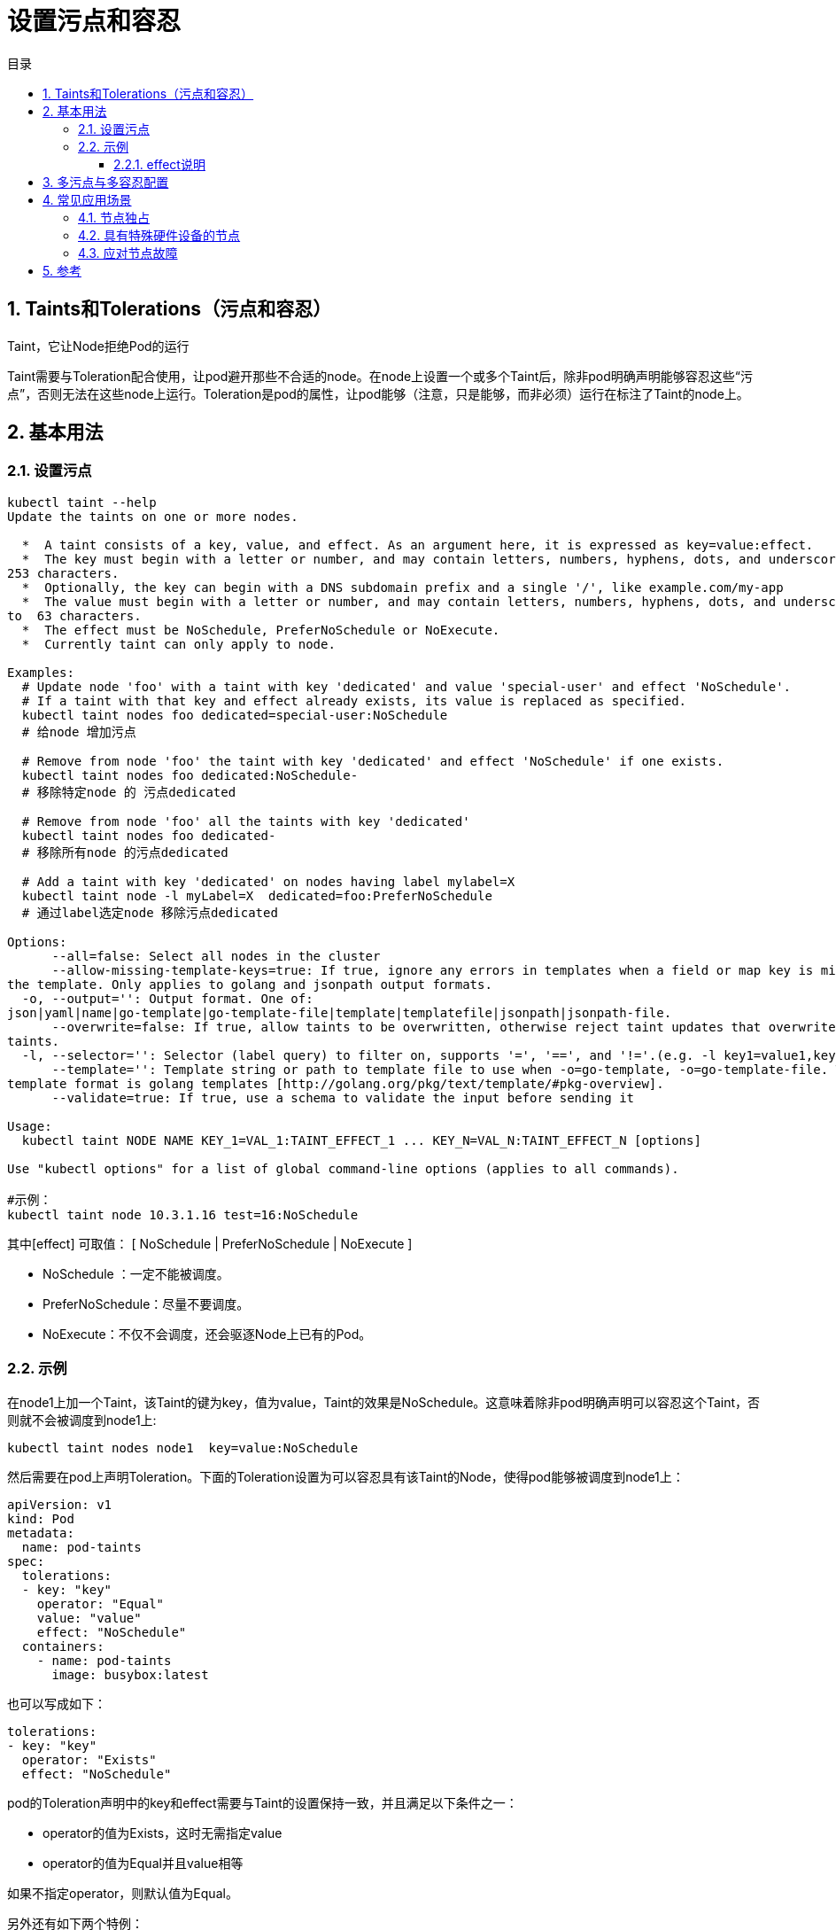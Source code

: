 = 设置污点和容忍
:toc:
:toc-title: 目录
:toclevels: 5
:sectnums:

== Taints和Tolerations（污点和容忍）
Taint，它让Node拒绝Pod的运行

Taint需要与Toleration配合使用，让pod避开那些不合适的node。在node上设置一个或多个Taint后，除非pod明确声明能够容忍这些“污点”，否则无法在这些node上运行。Toleration是pod的属性，让pod能够（注意，只是能够，而非必须）运行在标注了Taint的node上。

== 基本用法
=== 设置污点
```
kubectl taint --help
Update the taints on one or more nodes.

  *  A taint consists of a key, value, and effect. As an argument here, it is expressed as key=value:effect.
  *  The key must begin with a letter or number, and may contain letters, numbers, hyphens, dots, and underscores, up to
253 characters.
  *  Optionally, the key can begin with a DNS subdomain prefix and a single '/', like example.com/my-app
  *  The value must begin with a letter or number, and may contain letters, numbers, hyphens, dots, and underscores, up
to  63 characters.
  *  The effect must be NoSchedule, PreferNoSchedule or NoExecute.
  *  Currently taint can only apply to node.

Examples:
  # Update node 'foo' with a taint with key 'dedicated' and value 'special-user' and effect 'NoSchedule'.
  # If a taint with that key and effect already exists, its value is replaced as specified.
  kubectl taint nodes foo dedicated=special-user:NoSchedule
  # 给node 增加污点

  # Remove from node 'foo' the taint with key 'dedicated' and effect 'NoSchedule' if one exists.
  kubectl taint nodes foo dedicated:NoSchedule-
  # 移除特定node 的 污点dedicated

  # Remove from node 'foo' all the taints with key 'dedicated'
  kubectl taint nodes foo dedicated-
  # 移除所有node 的污点dedicated

  # Add a taint with key 'dedicated' on nodes having label mylabel=X
  kubectl taint node -l myLabel=X  dedicated=foo:PreferNoSchedule
  # 通过label选定node 移除污点dedicated

Options:
      --all=false: Select all nodes in the cluster
      --allow-missing-template-keys=true: If true, ignore any errors in templates when a field or map key is missing in
the template. Only applies to golang and jsonpath output formats.
  -o, --output='': Output format. One of:
json|yaml|name|go-template|go-template-file|template|templatefile|jsonpath|jsonpath-file.
      --overwrite=false: If true, allow taints to be overwritten, otherwise reject taint updates that overwrite existing
taints.
  -l, --selector='': Selector (label query) to filter on, supports '=', '==', and '!='.(e.g. -l key1=value1,key2=value2)
      --template='': Template string or path to template file to use when -o=go-template, -o=go-template-file. The
template format is golang templates [http://golang.org/pkg/text/template/#pkg-overview].
      --validate=true: If true, use a schema to validate the input before sending it

Usage:
  kubectl taint NODE NAME KEY_1=VAL_1:TAINT_EFFECT_1 ... KEY_N=VAL_N:TAINT_EFFECT_N [options]

Use "kubectl options" for a list of global command-line options (applies to all commands).

#示例：
kubectl taint node 10.3.1.16 test=16:NoSchedule
```

其中[effect] 可取值： [ NoSchedule | PreferNoSchedule | NoExecute ]

- NoSchedule ：一定不能被调度。
- PreferNoSchedule：尽量不要调度。
- NoExecute：不仅不会调度，还会驱逐Node上已有的Pod。

=== 示例
在node1上加一个Taint，该Taint的键为key，值为value，Taint的效果是NoSchedule。这意味着除非pod明确声明可以容忍这个Taint，否则就不会被调度到node1上:
```
kubectl taint nodes node1  key=value:NoSchedule
```

然后需要在pod上声明Toleration。下面的Toleration设置为可以容忍具有该Taint的Node，使得pod能够被调度到node1上：

```
apiVersion: v1
kind: Pod
metadata:
  name: pod-taints
spec:
  tolerations:
  - key: "key"
    operator: "Equal"
    value: "value"
    effect: "NoSchedule"
  containers:
    - name: pod-taints
      image: busybox:latest
```

也可以写成如下：
```
tolerations:
- key: "key"
  operator: "Exists"
  effect: "NoSchedule"
```

pod的Toleration声明中的key和effect需要与Taint的设置保持一致，并且满足以下条件之一：

- operator的值为Exists，这时无需指定value
- operator的值为Equal并且value相等

如果不指定operator，则默认值为Equal。

另外还有如下两个特例：

- 空的key配合Exists操作符能够匹配所有的键和值
- 空的effect匹配所有的effect

==== effect说明
上面的例子中effect的取值为NoSchedule，下面对effect的值作下简单说明：

- NoSchedule： 如果一个pod没有声明容忍这个Taint，则系统不会把该Pod调度到有这个Taint的node上
- PreferNoSchedule：NoSchedule的软限制版本，如果一个Pod没有声明容忍这个Taint，则系统会尽量避免把这个pod调度到这一节点上去，但不是强制的。
- NoExecute：定义pod的驱逐行为，以应对节点故障。NoExecute这个Taint效果对节点上正在运行的pod有以下影响：
* 没有设置Toleration的Pod会被立刻驱逐
* 配置了对应Toleration的pod，如果没有为tolerationSeconds赋值，则会一直留在这一节点中
* 配置了对应Toleration的pod且指定了tolerationSeconds值，则会在指定时间后驱逐
* 从kubernetes 1.6版本开始引入了一个alpha版本的功能，即把节点故障标记为Taint（目前只针对node unreachable及node not ready，相应的NodeCondition "Ready"的值为Unknown和False）。激活TaintBasedEvictions功能后（在--feature-gates参数中加入TaintBasedEvictions=true），NodeController会自动为Node设置Taint，而状态为"Ready"的Node上之前设置过的普通驱逐逻辑将会被禁用。注意，在节点故障情况下，为了保持现存的pod驱逐的限速设置，系统将会以限速的模式逐步给node设置Taint，这就能防止在一些特定情况下（比如master暂时失联）造成的大量pod被驱逐的后果。这一功能兼容于tolerationSeconds，允许pod定义节点故障时持续多久才被逐出。

== 多污点与多容忍配置
系统允许在同一个node上设置多个taint，也可以在pod上设置多个Toleration。Kubernetes调度器处理多个Taint和Toleration能够匹配的部分，剩下的没有忽略掉的Taint就是对Pod的效果了。下面是几种特殊情况：

- 如果剩余的Taint中存在effect=NoSchedule，则调度器不会把该pod调度到这一节点上。
- 如果剩余的Taint中没有NoSchedule的效果，但是有PreferNoSchedule效果，则调度器会尝试不会pod指派给这个节点
- 如果剩余Taint的效果有NoExecute的，并且这个pod已经在该节点运行，则会被驱逐；如果没有在该节点运行，也不会再被调度到该节点上。

下面是一个示例：

```
kubectl taint nodes node1 key1=value1:NoSchedule
kubectl taint nodes node1 key1=value1:NoExecute
kubectl taint nodes node1 key2=value2:NoSchedule
```

在pod上设置两个toleration：

```
tolerations:
- key: "key1"
  operator: "Equal"
  value: "value1"
  effect: "NoSchedule"
- key: "key1"
  operator: "Equal"
  value: "value1"
  effect: "NoExecute"
```
这样的结果是该pod无法被调度到node1上，因为第三个taint没有匹配的toleration。但是如果这个Pod已经在node1上运行了，那么在运行时设置上第三个Taint，它还能继续运行，因为pod可以容忍前两个taint。

一般来 说，如果给node加上effect=NoExecute的Taint，那么该 node上正在运行的所有无对应toleration的pod都会被立刻驱逐，而具有相应toleration的pod则永远不会被逐出。不过系统允许给具有NoExecute效果的Toleration加入一个可选 的tolerationSeconds字段，这个设置表明pod可以在Taint添加到node之后还能在这个node上运行多久（单位为s）：

```
tolerations:
- key: "key1"
  operator: "Equal"
  value: "value1"
  effect: "NoSchedule"
  tolerationSeconds: 3600
```

上面的例子的意思是，如果pod正在运行，所在节点被加入一个匹配的Taint，则这个Pod会持续在这个节点上存活3600s后被驱逐。如果在这个宽限期内taint被移除，则不会触发驱逐事件。

== 常见应用场景
=== 节点独占
如果想要拿出一部分节点，专门给特定的应用使用，则可以为节点添加这样的Taint：

然后给这些应用的pod加入相应的toleration，则带有合适toleration的pod就会被允许同使用其他节点一样使用有taint的节点。然后再将这些node打上指定的标签，再通过nodeSelector或者亲和性调度的方式，要求这些pod必须运行在指定标签的节点上。

=== 具有特殊硬件设备的节点
在集群里，可能有一小部分节点安装了特殊的硬件设备，比如GPU芯片。用户自然会希望把不需要占用这类硬件的pod排除在外。以确保对这类硬件有需求的pod能够顺利调度到这些节点上。可以使用下面的命令为节点设置taint：

```
kubectl taint nodes nodename special=true:NoSchedule
kubectl taint nodes nodename special=true:PreferNoSchedule
```

然后在pod中利用对应的toleration来保障特定的pod能够使用特定的硬件。然后同样的，我们也可以使用标签或者其他的一些特征来判断这些pod，将其调度到这些特定硬件的服务器上。

=== 应对节点故障
之前说到，在节点故障时，可以通过TaintBasedEvictions功能自动将节点设置Taint，然后将pod驱逐。但是在一些场景下，比如说网络故障造成的master与node失联，而这个node上运行了很多本地状态的应用即使网络故障，也仍然希望能够持续在该节点上运行，期望网络能够快速恢复，从而避免从这个node上被驱逐。Pod的Toleration可以这样定义：

```
tolerations:
- key: "node.alpha.kubernetes.io/unreachable"
  operator: "Exists"
  effect: "NoExecute"
  tolerationSeconds: 6000
```

对于Node未就绪状态，可以把key设置为node.kubernetes.io/not-ready。

如果没有为pod指定node.kubernetes.io/not-ready的Toleration，那么Kubernetes会自动为pod加入tolerationSeconds=300的node.kubernetes.io/not-ready类型的toleration。

同样，如果没有为pod指定node.kubernetes.io/unreachable的Toleration，那么Kubernetes会自动为pod加入tolerationSeconds=300的node.kubernetes.io/unreachable类型的toleration。

这些系统自动设置的toleration用于在node发现问题时，能够为pod确保驱逐前再运行5min。这两个默认的toleration由Admission Controller "DefaultTolerationSeconds"自动加入。


== 参考
- https://www.cnblogs.com/breezey/p/9101677.html
- https://kubernetes.io/zh/docs/concepts/configuration/taint-and-toleration/
- https://kubernetes.io/docs/concepts/scheduling-eviction/taint-and-toleration/

